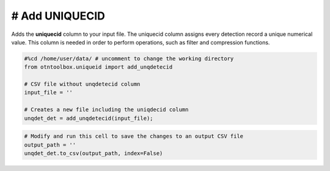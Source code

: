 
# Add UNIQUECID
---------------

Adds the **uniquecid** column to your input file. The uniquecid column
assigns every detection record a unique numerical value. This column is
needed in order to perform operations, such as filter and compression
functions.

.. code:: ipython2

    #%cd /home/user/data/ # uncomment to change the working directory
    from otntoolbox.uniqueid import add_unqdetecid
    
    # CSV file without unqdetecid column
    input_file = ''
    
    # Creates a new file including the uniqdecid column
    unqdet_det = add_unqdetecid(input_file);

.. code:: ipython2

    # Modify and run this cell to save the changes to an output CSV file
    output_path = ''
    unqdet_det.to_csv(output_path, index=False)

